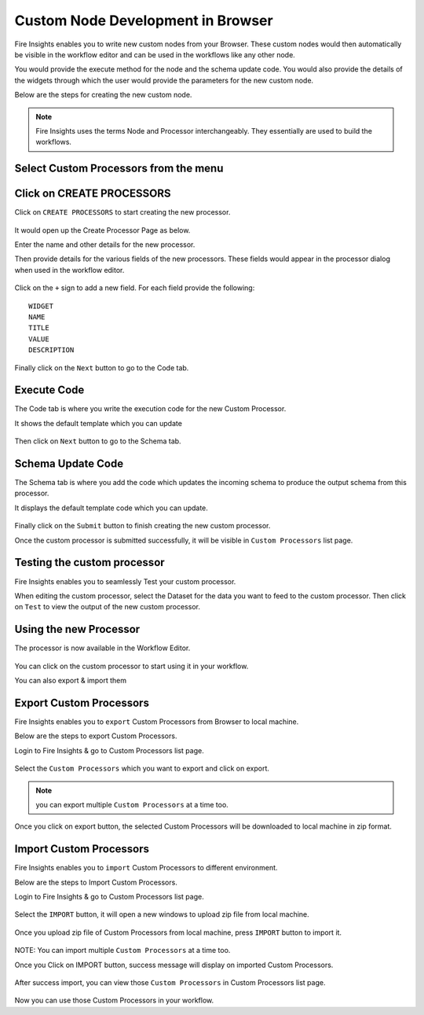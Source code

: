 Custom Node Development in Browser
==================================

Fire Insights enables you to write new custom nodes from your Browser. These custom nodes would then automatically be visible in the workflow editor and can be used in the workflows like any other node.

You would provide the execute method for the node and the schema update code. You would also provide the details of the widgets through which the user would provide the parameters for the new custom node.

Below are the steps for creating the new custom node.

.. note:: Fire Insights uses the terms Node and Processor interchangeably. They essentially are used to build the workflows.

Select Custom Processors from the menu
------------------------------

.. figure:: ../_assets/developer-guide/custom_processor.PNG
   :alt: Custom Processor
   :width: 60%

Click on CREATE PROCESSORS
--------------------------

Click on ``CREATE PROCESSORS`` to start creating the new processor.


.. figure:: ../_assets/developer-guide/create_processor.PNG
   :alt: Custom Processor
   :width: 60%
   
   
.. figure:: ../_assets/developer-guide/processor_creation.PNG
   :alt: Custom Processor
   :width: 60%   
   
It would open up the Create Processor Page as below.

Enter the name and other details for the new processor.

Then provide details for the various fields of the new processors. These fields would appear in the processor dialog when used in the workflow editor.

.. figure:: ../_assets/developer-guide/processor_editor.PNG
   :alt: Custom Processor
   :width: 60% 

Click on the ``+`` sign to add a new field. For each field provide the following::

    WIDGET
    NAME
    TITLE
    VALUE
    DESCRIPTION
  
.. figure:: ../_assets/developer-guide/fields.PNG
   :alt: Custom Processor
   :width: 60% 
  
  
Finally click on the ``Next`` button to go to the Code tab.
  
Execute Code
------------
  
The Code tab is where you write the execution code for the new Custom Processor.
  
It shows the default template which you can update
  
.. figure:: ../_assets/developer-guide/code.PNG
   :alt: Custom Processor
   :width: 60% 
  
Then click on ``Next`` button to go to the Schema tab.
  
  
Schema Update Code
------------------
  
The Schema tab is where you add the code which updates the incoming schema to produce the output schema from this processor.
  
It displays the default template code which you can update.
  
.. figure:: ../_assets/developer-guide/schema.PNG
   :alt: Custom Processor
   :width: 60%
  
Finally click on the ``Submit`` button to finish creating the new custom processor.

Once the custom processor is submitted successfully, it will be visible in ``Custom Processors`` list page.
 
.. figure:: ../_assets/developer-guide/submitted_processor.PNG
   :alt: Custom Processor
   :width: 60% 
  
Testing the custom processor
-----------------------------
  
Fire Insights enables you to seamlessly Test your custom processor.
  
When editing the custom processor, select the Dataset for the data you want to feed to the custom processor. Then click on ``Test`` to view the output of the new custom processor.

.. figure:: ../_assets/developer-guide/test_custom_data.PNG
   :alt: Custom Processor
   :width: 60% 
   
.. figure:: ../_assets/developer-guide/execution_test.PNG
   :alt: Custom Processor
   :width: 60%   

Using the new Processor
-----------------------

The processor is now available in the Workflow Editor.

.. figure:: ../_assets/developer-guide/editor.PNG
   :alt: Custom Processor
   :width: 60% 

You can click on the custom processor to start using it in your workflow.

You can also export & import them

Export Custom Processors
-------------------------

Fire Insights enables you to ``export`` Custom Processors from Browser to local machine.

Below are the steps to export Custom Processors.

Login to Fire Insights & go to Custom Processors list page.


.. figure:: ../_assets/developer-guide/customlist.PNG
   :alt: Custom Processor
   :width: 60% 

Select the ``Custom Processors`` which you want to export and click on export.

.. figure:: ../_assets/developer-guide/exportselect.PNG
   :alt: Custom Processor
   :width: 60% 

.. note:: you can export multiple ``Custom Processors`` at a time too.

Once you click on export button, the selected Custom Processors will be downloaded to local machine in zip format.

.. figure:: ../_assets/developer-guide/exportsuccess.PNG
   :alt: Custom Processor
   :width: 60% 

Import Custom Processors
------------------------

Fire Insights enables you to ``import`` Custom Processors to different environment.

Below are the steps to Import Custom Processors.

Login to Fire Insights & go to Custom Processors list page.

.. figure:: ../_assets/developer-guide/custimp.PNG
   :alt: Custom Processor
   :width: 60%

Select the ``IMPORT`` button, it will open a new windows to upload zip file from local machine.

.. figure:: ../_assets/developer-guide/imp.PNG
   :alt: Custom Processor
   :width: 60%


.. figure:: ../_assets/developer-guide/choose.PNG
   :alt: Custom Processor
   :width: 60%

Once you upload zip file of Custom Processors from local machine, press ``IMPORT`` button to import it.

.. figure:: ../_assets/developer-guide/selimp.png
   :alt: Custom Processor
   :width: 60%

NOTE: You can import multiple ``Custom Processors`` at a time too.

Once you Click on IMPORT button, success message will display on imported Custom Processors.

.. figure:: ../_assets/developer-guide/successimp.PNG
   :alt: Custom Processor
   :width: 60%

After success import, you can view those ``Custom Processors`` in Custom Processors list page.

.. figure:: ../_assets/developer-guide/importedprocessor.PNG
   :alt: Custom Processor
   :width: 60%
   
Now you can use those Custom Processors in your workflow.   
